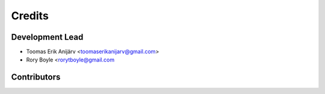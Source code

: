 =======
Credits
=======

Development Lead
----------------

* Toomas Erik Anijärv <toomaserikanijarv@gmail.com>
* Rory Boyle <rorytboyle@gmail.com

Contributors
------------

